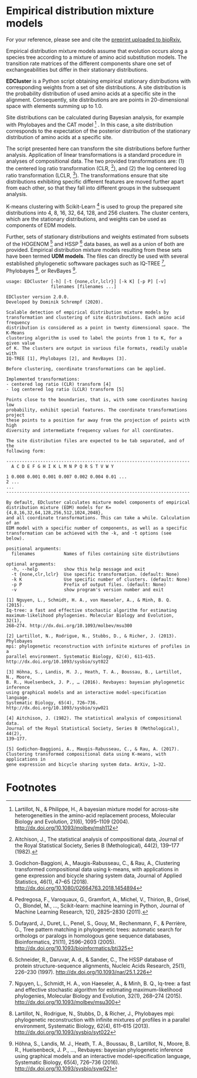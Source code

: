 * Empirical distribution mixture models

For your reference, please see and cite the [[https://www.biorxiv.org/content/10.1101/794263v1][preprint uploaded to bioRxiv.]]

Empirical distribution mixture models assume that evolution occurs along a
species tree according to a mixture of amino acid substitution models. The
transition rate matrices of the different components share one set of
exchangeabilities but differ in their stationary distributions.

*EDCluster* is a Python script obtaining empirical stationary distributions with
corresponding weights from a set of site distributions. A site distribution is
the probability distribution of used amino acids at a specific site in the
alignment. Consequently, site distributions are are points in 20-dimensional
space with elements summing up to 1.0.

Site distributions can be calculated during Bayesian analysis, for example with
Phylobayes and the CAT model [1] . In this case, a site distribution corresponds
to the expectation of the posterior distribution of the stationary distribution
of amino acids at a specific site.

The script presented here can transform the site distributions before further
analysis. Application of linear transformations is a standard procedure in
analyses of compositional data. The two provided transformations are: (1) the
centered log ratio transformation (CLR, [2]), and (2) the log centered log ratio
transformation (LCLR, [3]). The transformations ensure that site distributions
exhibiting specific different features are moved further apart from each other,
so that they fall into different groups in the subsequent analysis.

K-means clustering with Scikit-Learn [4] is used to group the prepared site
distributions into 4, 8, 16, 32, 64, 128, and 256 clusters. The cluster centers,
which are the stationary distributions, and weights can be used as components of
EDM models.

Further, sets of stationary distributions and weights estimated from subsets of
the HOGENOM [5] and HSSP [6] data bases, as well as a union of both are
provided. Empirical distribution mixture models resulting from these sets have
been termed *UDM models*. The files can directly be used with several
established phylogenetic softwware packages such as IQ-TREE [7], Phylobayes [8],
or RevBayes [9].

# TODO: Provide command lines for the three software packages.

#+NAME: Help
#+BEGIN_SRC sh :exports results :results output verbatim
./EDCluster --help
#+END_SRC

#+RESULTS: Help
#+begin_example
usage: EDCluster [-h] [-t {none,clr,lclr}] [-k K] [-p P] [-v]
                 filenames [filenames ...]

EDCluster version 2.0.0.
Developed by Dominik Schrempf (2020). 

Scalable detection of empirical distribution mixture models by
transformation and clustering of site distributions. Each amino acid frequency
distribution is considered as a point in twenty dimensional space. The K-Means
clustering algorithm is used to label the points from 1 to K, for a given value
of K. The clusters are output in various file formats, readily usable with
IQ-TREE [1], Phylobayes [2], and RevBayes [3].

Before clustering, coordinate transformations can be applied.

Implemented transformations:
- centered log ratio (CLR) transform [4]
- log centered log ratio (LCLR) transform [5]

Points close to the boundaries, that is, with some coordinates having low
probability, exhibit special features. The coordinate transformations project
these points to a position far away from the projection of points with high
diversity and intermediate frequency values for all coordinates.

The site distribution files are expected to be tab separated, and of the
following form:

----------------------------------------------------------------------
  A C D E F G H I K L M N P Q R S T V W Y

1 0.008 0.001 0.001 0.007 0.002 0.004 0.01 ...
2 ...
...
----------------------------------------------------------------------

By default, EDcluster calculates mixture model components of empirical
distribution mixture (EDM) models for K={4,8,16,32,64,128,256,512,1024,2048},
and all coordinate transformations. This can take a while. Calculation of an
EDM model with a specific number of components, as well as a specific
transformation can be achieved with the -k, and -t options (see below). 

positional arguments:
  filenames           Names of files containing site distributions

optional arguments:
  -h, --help          show this help message and exit
  -t {none,clr,lclr}  Use specific transformation. (default: None)
  -k K                Use specific number of clusters. (default: None)
  -p P                Prefix of output files. (default: None)
  -v                  show program's version number and exit

[1] Nguyen, L., Schmidt, H. A., von Haeseler, A., & Minh, B. Q. (2015).
Iq-tree: a fast and effective stochastic algorithm for estimating
maximum-likelihood phylogenies. Molecular Biology and Evolution, 32(1),
268–274. http://dx.doi.org/10.1093/molbev/msu300

[2] Lartillot, N., Rodrigue, N., Stubbs, D., & Richer, J. (2013). Phylobayes
mpi: phylogenetic reconstruction with infinite mixtures of profiles in a
parallel environment. Systematic Biology, 62(4), 611–615.
http://dx.doi.org/10.1093/sysbio/syt022

[3] Höhna, S., Landis, M. J., Heath, T. A., Boussau, B., Lartillot, N., Moore,
B. R., Huelsenbeck, J. P., … (2016). Revbayes: bayesian phylogenetic inference
using graphical models and an interactive model-specification language.
Systematic Biology, 65(4), 726–736. http://dx.doi.org/10.1093/sysbio/syw021

[4] Aitchison, J. (1982). The statistical analysis of compositional data.
Journal of the Royal Statistical Society, Series B (Methological), 44(2),
139–177.

[5] Godichon-Baggioni, A., Maugis-Rabusseau, C., & Rau, A. (2017).
Clustering transformed compositional data using K-means, with applications in
gene expression and bicycle sharing system data. ArXiv, 1–32.
#+end_example

* Footnotes

[1] Lartillot, N., & Philippe, H., A bayesian mixture model for across-site
heterogeneities in the amino-acid replacement process, Molecular Biology and
Evolution, 21(6), 1095–1109 (2004). http://dx.doi.org/10.1093/molbev/msh112

[2] Aitchison, J., The statistical analysis of compositional data, Journal of
the Royal Statistical Society, Series B (Methological), 44(2), 139–177 (1982).

[3] Godichon-Baggioni, A., Maugis-Rabusseau, C., & Rau, A., Clustering
transformed compositional data using k-means, with applications in gene
expression and bicycle sharing system data, Journal of Applied Statistics,
46(1), 47–65 (2018). http://dx.doi.org/10.1080/02664763.2018.1454894

[4] Pedregosa, F., Varoquaux, G., Gramfort, A., Michel, V., Thirion, B., Grisel,
O., Blondel, M., …, Scikit-learn: machine learning in Python, Journal of Machine
Learning Research, 12(), 2825–2830 (2011).

[5] Dufayard, J., Duret, L., Penel, S., Gouy, M., Rechenmann, F., & Perrière,
G., Tree pattern matching in phylogenetic trees: automatic search for orthologs
or paralogs in homologous gene sequence databases, Bioinformatics, 21(11),
2596–2603 (2005). http://dx.doi.org/10.1093/bioinformatics/bti325

[6] Schneider, R., Daruvar, A. d., & Sander, C., The HSSP database of protein
structure-sequence alignments, Nucleic Acids Research, 25(1), 226–230 (1997).
http://dx.doi.org/10.1093/nar/25.1.226

[7] Nguyen, L., Schmidt, H. A., von Haeseler, A., & Minh, B. Q., Iq-tree: a fast
and effective stochastic algorithm for estimating maximum-likelihood
phylogenies, Molecular Biology and Evolution, 32(1), 268–274 (2015).
http://dx.doi.org/10.1093/molbev/msu300

[8] Lartillot, N., Rodrigue, N., Stubbs, D., & Richer, J., Phylobayes mpi:
phylogenetic reconstruction with infinite mixtures of profiles in a parallel
environment, Systematic Biology, 62(4), 611–615 (2013).
http://dx.doi.org/10.1093/sysbio/syt022

[9] Höhna, S., Landis, M. J., Heath, T. A., Boussau, B., Lartillot, N., Moore,
B. R., Huelsenbeck, J. P., …, Revbayes: bayesian phylogenetic inference using
graphical models and an interactive model-specification language, Systematic
Biology, 65(4), 726–736 (2016). http://dx.doi.org/10.1093/sysbio/syw021







